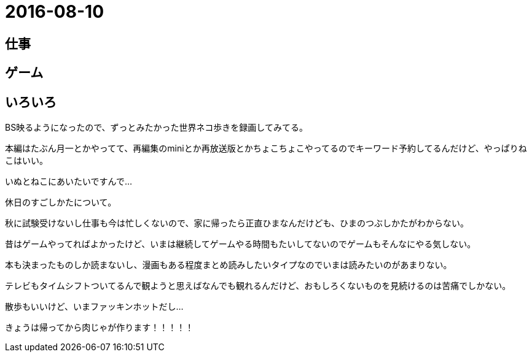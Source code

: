 = 2016-08-10

## 仕事

## ゲーム

## いろいろ
BS映るようになったので、ずっとみたかった世界ネコ歩きを録画してみてる。

本編はたぶん月一とかやってて、再編集のminiとか再放送版とかちょこちょこやってるのでキーワード予約してるんだけど、やっぱりねこはいい。

いぬとねこにあいたいですんで…

休日のすごしかたについて。

秋に試験受けないし仕事も今は忙しくないので、家に帰ったら正直ひまなんだけども、ひまのつぶしかたがわからない。

昔はゲームやってればよかったけど、いまは継続してゲームやる時間もたいしてないのでゲームもそんなにやる気しない。

本も決まったものしか読まないし、漫画もある程度まとめ読みしたいタイプなのでいまは読みたいのがあまりない。


テレビもタイムシフトついてるんで観ようと思えばなんでも観れるんだけど、おもしろくないものを見続けるのは苦痛でしかない。

散歩もいいけど、いまファッキンホットだし…

きょうは帰ってから肉じゃが作ります！！！！！